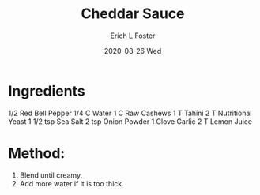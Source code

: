 #+TITLE: Cheddar Sauce
#+AUTHOR:      Erich L Foster
#+EMAIL:       erichlf AT gmail DOT com
#+DATE:        2020-08-26 Wed
#+URI:         /Recipes/Sauces/CheddarSauce
#+KEYWORDS:    vegan, raw, sauce
#+TAGS:        :vegan:raw:sauce:
#+LANGUAGE:    en
#+OPTIONS:     H:3 num:nil toc:nil \n:nil ::t |:t ^:nil -:nil f:t *:t <:t
#+DESCRIPTION: Cheddar Sauce
* Ingredients
1/2 Red Bell Pepper
1/4 C Water
1 C Raw Cashews
1 T Tahini
2 T Nutritional Yeast
1 1/2 tsp Sea Salt
2 tsp Onion Powder
1 Clove Garlic
2 T Lemon Juice

* Method:
1. Blend until creamy.
2. Add more water if it is too thick.
